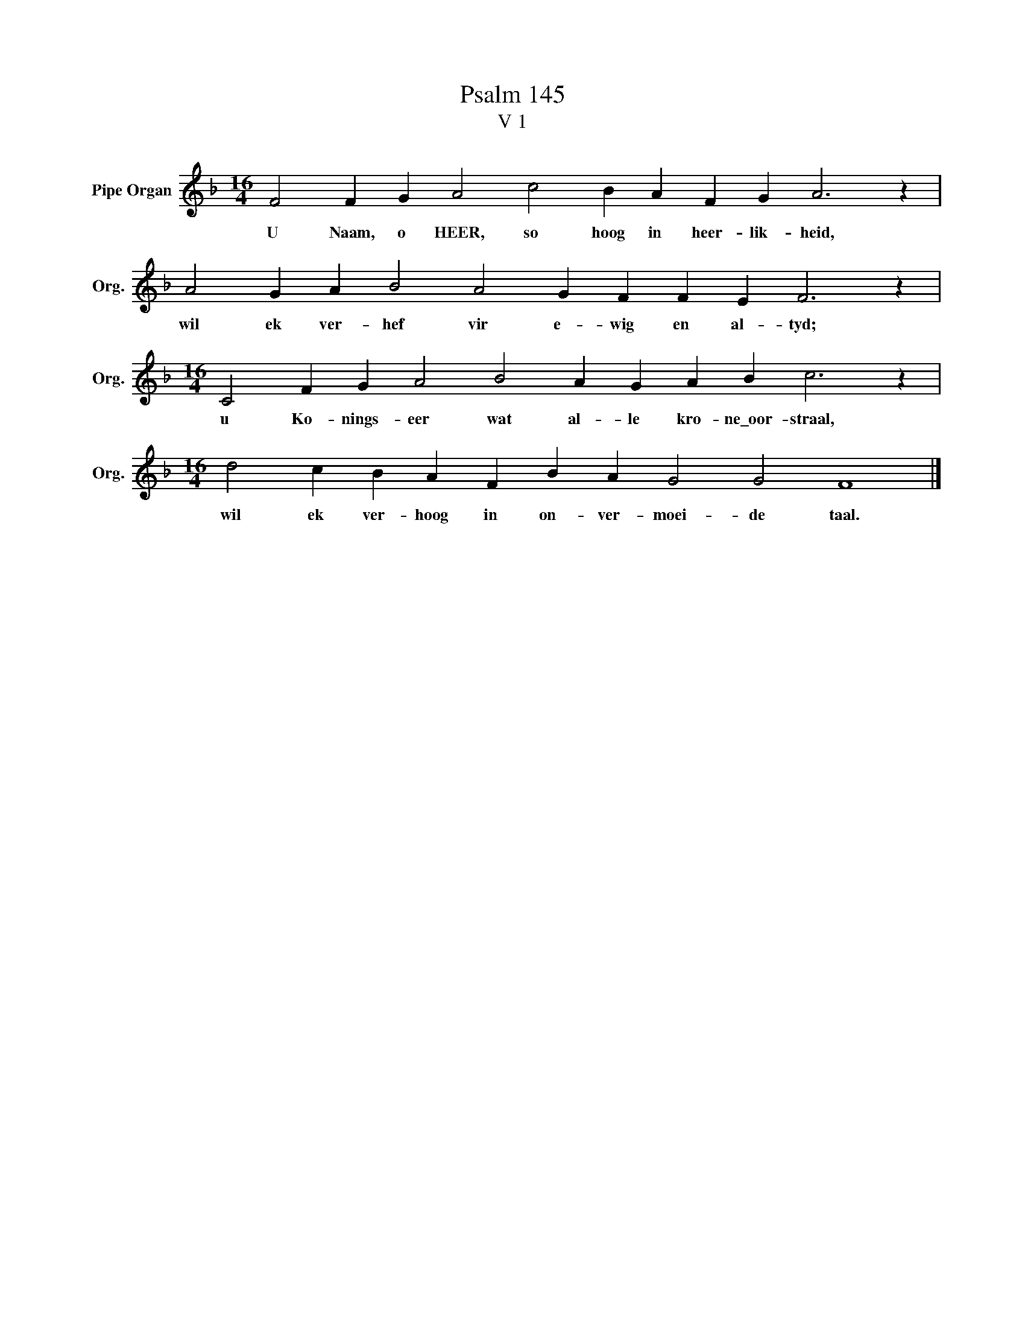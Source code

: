 X:1
T:Psalm 145
T:V 1
L:1/4
M:16/4
I:linebreak $
K:F
V:1 treble nm="Pipe Organ" snm="Org."
V:1
 F2 F G A2 c2 B A F G A3 z |$ A2 G A B2 A2 G F F E F3 z |$[M:16/4] C2 F G A2 B2 A G A B c3 z |$ %3
w: U Naam, o HEER, so hoog in heer- lik- heid,|wil ek ver- hef vir e- wig en al- tyd;|u Ko- nings- eer wat al- le kro- ne\_oor- straal,|
[M:16/4] d2 c B A F B A G2 G2 F4 |] %4
w: wil ek ver- hoog in on- ver- moei- de taal.|

